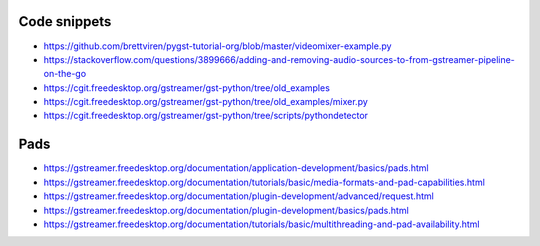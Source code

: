 Code snippets
=============
- https://github.com/brettviren/pygst-tutorial-org/blob/master/videomixer-example.py
- https://stackoverflow.com/questions/3899666/adding-and-removing-audio-sources-to-from-gstreamer-pipeline-on-the-go
- https://cgit.freedesktop.org/gstreamer/gst-python/tree/old_examples
- https://cgit.freedesktop.org/gstreamer/gst-python/tree/old_examples/mixer.py
- https://cgit.freedesktop.org/gstreamer/gst-python/tree/scripts/pythondetector

Pads
====
- https://gstreamer.freedesktop.org/documentation/application-development/basics/pads.html
- https://gstreamer.freedesktop.org/documentation/tutorials/basic/media-formats-and-pad-capabilities.html
- https://gstreamer.freedesktop.org/documentation/plugin-development/advanced/request.html
- https://gstreamer.freedesktop.org/documentation/plugin-development/basics/pads.html
- https://gstreamer.freedesktop.org/documentation/tutorials/basic/multithreading-and-pad-availability.html
